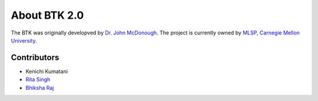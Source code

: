 About BTK 2.0
-------------

The BTK was originally developved by `Dr. John McDonough`_. The project is currently owned by `MLSP, Carnegie Mellon University`_.

.. _Dr. John McDonough: http://mlsp.cs.cmu.edu/people/johnmcd/
.. _MLSP, Carnegie Mellon University: http://mlsp.cs.cmu.edu


Contributors
~~~~~~~~~~~~

* Kenichi Kumatani
* `Rita Singh`_
* `Bhiksha Raj`_

.. _Rita Singh: http://mlsp.cs.cmu.edu/people/rsingh/
.. _Bhiksha Raj: http://mlsp.cs.cmu.edu/people/bhiksha/